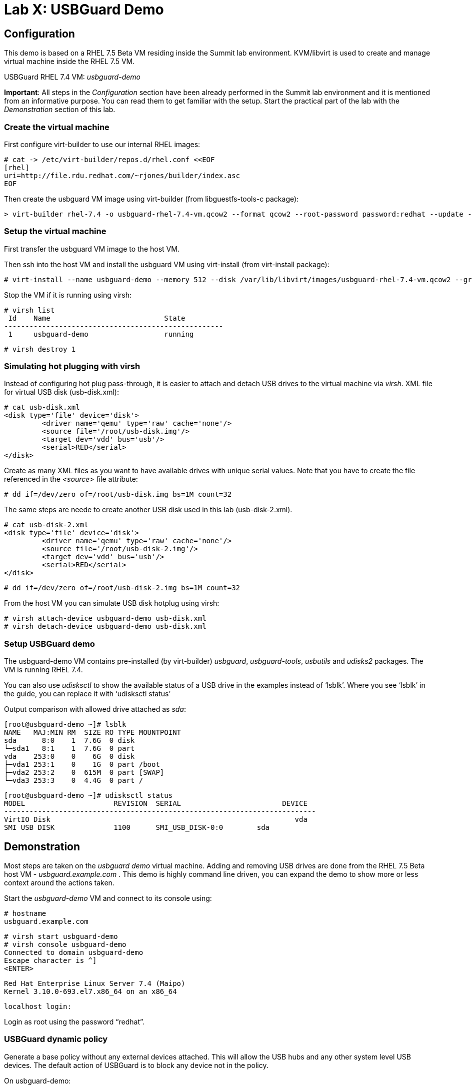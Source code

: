 = Lab X: USBGuard Demo

== Configuration

This demo is based on a RHEL 7.5 Beta VM residing inside the Summit lab environment. KVM/libvirt is used to create and manage virtual machine inside the RHEL 7.5 VM.

USBGuard RHEL 7.4 VM:    _usbguard-demo_

*Important*: All steps in the _Configuration_ section have been already performed in the Summit lab environment and it is mentioned from an informative purpose. You can read them to get familiar with the setup. Start the practical part of the lab with the _Demonstration_ section of this lab.

=== Create the virtual machine

First configure virt-builder to use our internal RHEL images:

	# cat -> /etc/virt-builder/repos.d/rhel.conf <<EOF
	[rhel]
	uri=http://file.rdu.redhat.com/~rjones/builder/index.asc
	EOF

Then create the usbguard VM image using virt-builder (from libguestfs-tools-c package):

	> virt-builder rhel-7.4 -o usbguard-rhel-7.4-vm.qcow2 --format qcow2 --root-password password:redhat --update --install usbguard --install usbguard-tools --install usbutils --install udisks2

=== Setup the virtual machine

First transfer the usbguard VM image to the host VM.

Then ssh into the host VM and install the usbguard VM using virt-install (from virt-install package):

	# virt-install --name usbguard-demo --memory 512 --disk /var/lib/libvirt/images/usbguard-rhel-7.4-vm.qcow2 --graphics none --os-variant rhel7.4 --import

Stop the VM if it is running using virsh:

	# virsh list
	 Id    Name                           State
	----------------------------------------------------
	 1     usbguard-demo                  running


	# virsh destroy 1


=== Simulating hot plugging with virsh

Instead of configuring hot plug pass-through, it is easier to attach and detach USB drives to the virtual machine via _virsh_.  
XML file for virtual USB disk (usb-disk.xml):

	# cat usb-disk.xml
	<disk type='file' device='disk'>
   	 <driver name='qemu' type='raw' cache='none'/>
   	 <source file='/root/usb-disk.img'/>
   	 <target dev='vdd' bus='usb'/>
   	 <serial>RED</serial>
	</disk>

Create as many XML files as you want to have available drives with unique serial values. Note that you have to create the file referenced in the _<source>_ file attribute:

	# dd if=/dev/zero of=/root/usb-disk.img bs=1M count=32

The same steps are neede to create another USB disk used in this lab (usb-disk-2.xml). 

	# cat usb-disk-2.xml
	<disk type='file' device='disk'>
   	 <driver name='qemu' type='raw' cache='none'/>
   	 <source file='/root/usb-disk-2.img'/>
   	 <target dev='vdd' bus='usb'/>
   	 <serial>RED</serial>
	</disk>

	# dd if=/dev/zero of=/root/usb-disk-2.img bs=1M count=32

From the host VM you can simulate USB disk hotplug using virsh:

	# virsh attach-device usbguard-demo usb-disk.xml
	# virsh detach-device usbguard-demo usb-disk.xml

=== Setup USBGuard demo

The usbguard-demo VM contains pre-installed (by virt-builder) _usbguard_, _usbguard-tools_, _usbutils_ and _udisks2_ packages. The VM is running RHEL 7.4.

You can also use _udisksctl_ to show the available status of a USB drive in the examples instead of ‘lsblk’.  Where you see ‘lsblk’ in the guide, you can replace it with ‘udisksctl status’

Output comparison with allowed drive attached as _sda_:

	[root@usbguard-demo ~]# lsblk 
	NAME   MAJ:MIN RM  SIZE RO TYPE MOUNTPOINT
	sda      8:0    1  7.6G  0 disk 
	└─sda1   8:1    1  7.6G  0 part 
	vda    253:0    0    6G  0 disk 
	├─vda1 253:1    0    1G  0 part /boot
	├─vda2 253:2    0  615M  0 part [SWAP]
	└─vda3 253:3    0  4.4G  0 part /

	[root@usbguard-demo ~]# udisksctl status
	MODEL                     REVISION  SERIAL                        DEVICE
	--------------------------------------------------------------------------
	VirtIO Disk                                                          vda     
	SMI USB DISK              1100      SMI_USB_DISK-0:0        sda   

== Demonstration

Most steps are taken on the _usbguard demo_ virtual machine.  Adding and removing USB drives are done from the RHEL 7.5 Beta host VM - _usbguard.example.com_ .  This demo is highly command line driven, you can expand the demo to show more or less context around the actions taken.

Start the _usbguard-demo_ VM and connect to its console using:

	# hostname 
	usbguard.example.com

	# virsh start usbguard-demo
	# virsh console usbguard-demo
	Connected to domain usbguard-demo
	Escape character is ^]
	<ENTER>

	Red Hat Enterprise Linux Server 7.4 (Maipo)
	Kernel 3.10.0-693.el7.x86_64 on an x86_64

	localhost login:

Login as root using the password “redhat”.

=== USBGuard dynamic policy

Generate a base policy without any external devices attached.  This will allow the USB hubs and any other system level USB devices. The default action of USBGuard is to block any device not in the policy.

On usbguard-demo:

	# usbguard generate-policy -X
	# usbguard generate-policy -X > /etc/usbguard/rules.conf
	# systemctl enable usbguard --now
	# usbguard list-rules

Attach a USB drive to show what blocking means.  You can see the device in the USB tree, but it will not be available to be mounted.  The native usbguard tools will see the device and show the current action for it.

On host:

	# hostname
	usbguard.example.com

	# sudo virsh attach-device usbguard-demo usb-disk.xml

On usbguard-demo:

	# lsusb
	# lsblk
	# usbguard list-devices
	# usbguard list-devices --blocked

USBGuard allows admins to dynamically change the action on a specific device.  Show changing the policy on the USB drive and show that it becomes available for mounting when allowed.

On usbguard-demo:

	# usbguard list-devices
	# usbguard allow-device <ID>
	# usbguard list-devices
	# usbguard list-rules
	# lsblk

	# usbguard block-device <ID>
	# usbguard list-devices
	# lsblk

While dynamic block and allow is a very nice feature, these don’t survive a reboot.  The more powerful use comes from setting permanent policy in /etc/usbguard/rules.conf.

=== USBGuard permanent policy

The same dynamic command can create a permanent entry in combination with an immediate action using the ‘-p’ option.

On usbguard-demo:

	# usbguard allow-device -p <ID>
	# usbguard list-rules
	# cat /etc/usbguard/rules.conf

	# usbguard block-device -p <ID>
	# usbguard list-rules

=== USBGuard policy for multiple USB devices

OPTIONAL: The policy has been created for a very specific device.  Test that other USB devices will be blocked by adding a second USB drive from the host.  The _hash_ is calculated by USBGuard to identify individual devices.


On host :

	# virsh attach-device usbguard-demo usb-disk-2.xml

On usbguard-demo:

	# usbguard list-devices


=== Reject USB device(s) via USBGuard policy

Policies built to allow or block specific devices is very good where devices can be vetted and identified.  For other environments, more flexible rules based on device characteristics are useful.  Blocking devices in this environment may not be strict enough.  We can also reject devices, which will tell the kernel to remove the device from the system.  A rejected device will not be visible in _lsus_’, _usbguard list-devices_, or in the _/sys/bus/usb/devices_ tree. Generate a new base policy with the ‘reject’ action.

On host:

	# virsh detach-device usbguard-demo usb-disk.xml

On usbguard-demo:

	# systemctl stop usbguard
	# usbguard generate-policy -X -t reject > /etc/usbguard/rules.conf
	# cat /etc/usbguard/rules.conf
	# systemctl start usbguard
	# usbguard list-rules

Show how the _reject_ action differs from the _block_ action. The journal records the kernel action as well as the USBguard action. You can highlight the entries in the logs.

On host:

	# sudo virsh attach-device usbguard-demo usb-disk.xml

On usbguard-demo:

	# lsusb
	# lsblk
	# journalctl -b -e

=== Reset VM setup

	# virsh detach-device usbguard-demo usb-disk.xml
	# virsh detach-device usbguard-demo usb-disk-2.xml
	# rm /etc/usbguard/rules.conf
